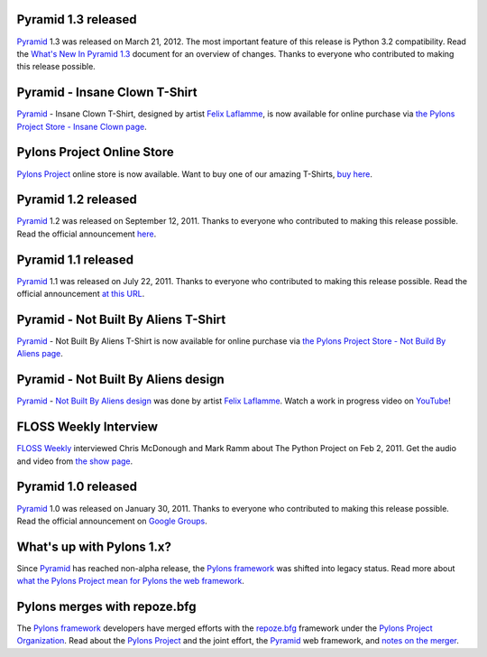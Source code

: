 Pyramid 1.3 released
====================

`Pyramid`_ 1.3 was released on March 21, 2012. The most important feature of
this release is Python 3.2 compatibility.  Read the `What's New In Pyramid
1.3
<http://docs.pylonsproject.org/projects/pyramid/en/1.3-branch/whatsnew-1.3.html>`_
document for an overview of changes.  Thanks to everyone who contributed to
making this release possible.

Pyramid - Insane Clown T-Shirt
==============================

`Pyramid`_ - Insane Clown T-Shirt, designed by artist `Felix Laflamme <http://www.felixlaflamme.com/>`_, 
is now available for online purchase via 
`the Pylons Project Store - Insane Clown page <http://pylonsproject.storenvy.com/products/283793-pyramid-insane-clown-t-shirt>`_.

Pylons Project Online Store
===========================

`Pylons Project`_ online store is now available. 
Want to buy one of our amazing T-Shirts,  
`buy here <http://pylonsproject.storenvy.com>`_.

Pyramid 1.2 released
====================

`Pyramid`_ 1.2 was released on September 12, 2011. Thanks to everyone who 
contributed to making this release possible. Read the official announcement 
`here <http://groups.google.com/group/pylons-discuss/browse_thread/thread/71d33e94c82d633d>`_.

Pyramid 1.1 released
====================

`Pyramid`_ 1.1 was released on July 22, 2011. Thanks to everyone who 
contributed to making this release possible. Read the official announcement 
`at this URL <http://groups.google.com/group/pylons-discuss/browse_thread/thread/56fc36d7d885869d>`_.

Pyramid - Not Built By Aliens T-Shirt
=====================================

`Pyramid`_ - Not Built By Aliens T-Shirt is now available 
for online purchase via `the Pylons Project Store - Not Build By Aliens page <http://pylonsproject.storenvy.com/products/241137-pyramid-not-built-by-aliens-t-shirt>`_.

Pyramid - Not Built By Aliens design
====================================

`Pyramid`_ - `Not Built By Aliens design <http://twitpic.com/46sn2d/full>`_ 
was done by artist `Felix Laflamme <http://www.felixlaflamme.com/>`_. Watch a 
work in progress video on `YouTube <http://www.youtube.com/watch?v=oKFBWzeHYS4>`_!

FLOSS Weekly Interview
======================

`FLOSS Weekly <http://twit.tv/FLOSS>`_ interviewed Chris McDonough and 
Mark Ramm about The Python Project on Feb 2, 2011. Get the audio and video 
from `the show page <http://www.twit.tv/floss151>`_.

Pyramid 1.0 released
====================

`Pyramid`_ 1.0 was released on January 30, 2011. Thanks to everyone who 
contributed to making this release possible. Read the official announcement 
on `Google Groups 
<http://groups.google.com/group/pylons-devel/browse_thread/thread/2e0c1d669924ea3f>`_.

What's up with Pylons 1.x?
==========================

Since `Pyramid`_ has reached non-alpha release, the `Pylons framework`_ was 
shifted into legacy status. Read more about `what the Pylons Project mean 
for Pylons the web framework 
<http://docs.pylonsproject.org/faq/pylonsproject.html#what-does-the-pylons-project-mean-for-pylons-the-web-framework>`_.

Pylons merges with repoze.bfg
=============================

The `Pylons framework`_ developers have merged efforts with the 
`repoze.bfg <http://bfg.repoze.org/>`_ framework under the 
`Pylons Project Organization`_. Read about the `Pylons Project`_ and the 
joint effort, the `Pyramid`_ web framework, and `notes on the merger 
<http://be.groovie.org/post/1558848023/notes-on-the-pylons-repoze-bfg-merger>`_.


.. _Pylons Project Organization: https://github.com/Pylons
.. _Pylons Project: http://pylonsproject.org/
.. _Pyramid: http://pylonsproject.org/projects/pyramid/about
.. _Pylons framework: http://pylonsproject.org/projects/pylons-framework/about
